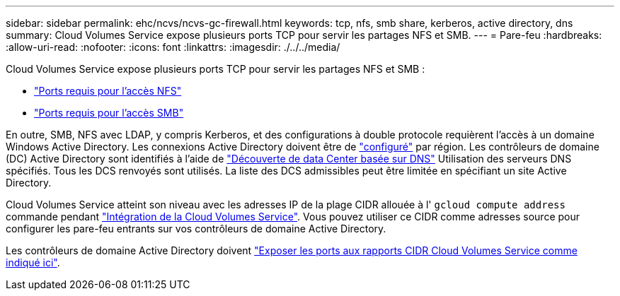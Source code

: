 ---
sidebar: sidebar 
permalink: ehc/ncvs/ncvs-gc-firewall.html 
keywords: tcp, nfs, smb share, kerberos, active directory, dns 
summary: Cloud Volumes Service expose plusieurs ports TCP pour servir les partages NFS et SMB. 
---
= Pare-feu
:hardbreaks:
:allow-uri-read: 
:nofooter: 
:icons: font
:linkattrs: 
:imagesdir: ./../../media/


[role="lead"]
Cloud Volumes Service expose plusieurs ports TCP pour servir les partages NFS et SMB :

* https://cloud.google.com/architecture/partners/netapp-cloud-volumes/security-considerations?hl=en_US["Ports requis pour l'accès NFS"^]
* https://cloud.google.com/architecture/partners/netapp-cloud-volumes/security-considerations?hl=en_US["Ports requis pour l'accès SMB"^]


En outre, SMB, NFS avec LDAP, y compris Kerberos, et des configurations à double protocole requièrent l'accès à un domaine Windows Active Directory. Les connexions Active Directory doivent être de https://cloud.google.com/architecture/partners/netapp-cloud-volumes/creating-smb-volumes?hl=en_US["configuré"^] par région. Les contrôleurs de domaine (DC) Active Directory sont identifiés à l'aide de https://docs.microsoft.com/en-us/openspecs/windows_protocols/ms-adts/7fcdce70-5205-44d6-9c3a-260e616a2f04["Découverte de data Center basée sur DNS"^] Utilisation des serveurs DNS spécifiés. Tous les DCS renvoyés sont utilisés. La liste des DCS admissibles peut être limitée en spécifiant un site Active Directory.

Cloud Volumes Service atteint son niveau avec les adresses IP de la plage CIDR allouée à l' `gcloud compute address` commande pendant https://cloud.google.com/architecture/partners/netapp-cloud-volumes/setting-up-private-services-access?hl=en_US["Intégration de la Cloud Volumes Service"^]. Vous pouvez utiliser ce CIDR comme adresses source pour configurer les pare-feu entrants sur vos contrôleurs de domaine Active Directory.

Les contrôleurs de domaine Active Directory doivent https://cloud.google.com/architecture/partners/netapp-cloud-volumes/security-considerations?hl=en_US["Exposer les ports aux rapports CIDR Cloud Volumes Service comme indiqué ici"^].
